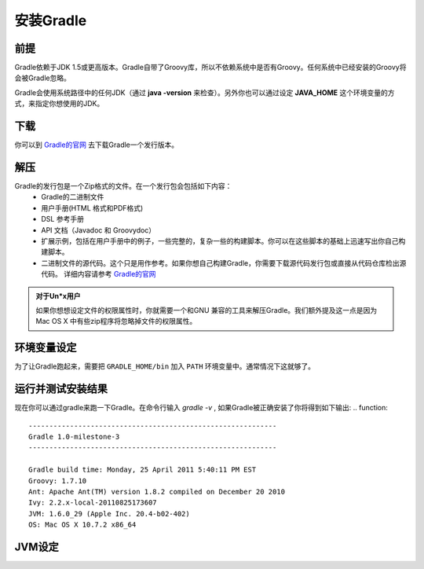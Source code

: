 .. highlight:: rst

.. _install
安装Gradle
============================
前提
------------------------------------------------------------    
Gradle依赖于JDK 1.5或更高版本。Gradle自带了Groovy库，所以不依赖系统中是否有Groovy。任何系统中已经安装的Groovy将会被Gradle忽略。

Gradle会使用系统路径中的任何JDK（通过 **java -version** 来检查）。另外你也可以通过设定 **JAVA_HOME** 这个环境变量的方式，来指定你想使用的JDK。

下载
------------------------------------------------------------  

你可以到 `Gradle的官网`_ 去下载Gradle一个发行版本。

解压
------------------------------------------------------------ 
Gradle的发行包是一个Zip格式的文件。在一个发行包会包括如下内容：
 * Gradle的二进制文件
 * 用户手册(HTML 格式和PDF格式)
 * DSL 参考手册
 * API 文档（Javadoc 和 Groovydoc）
 * 扩展示例，包括在用户手册中的例子，一些完整的，复杂一些的构建脚本。你可以在这些脚本的基础上迅速写出你自己构建脚本。
 * 二进制文件的源代码。这个只是用作参考。如果你想自己构建Gradle，你需要下载源代码发行包或直接从代码仓库检出源代码。 详细内容请参考 `Gradle的官网`_ 

.. admonition:: 对于Un*x用户

    如果你想想设定文件的权限属性时，你就需要一个和GNU 兼容的工具来解压Gradle。我们额外提及这一点是因为Mac OS X
    中有些zip程序将忽略掉文件的权限属性。

环境变量设定
------------------------------------------------------------    
为了让Gradle跑起来，需要把 ``GRADLE_HOME/bin`` 加入 ``PATH`` 环境变量中。通常情况下这就够了。

运行并测试安装结果
------------------------------------------------------------    
现在你可以通过gradle来跑一下Gradle。在命令行输入 *gradle -v* , 如果Gradle被正确安装了你将得到如下输出:
.. function::
        ------------------------------------------------------------
        Gradle 1.0-milestone-3
        ------------------------------------------------------------

        Gradle build time: Monday, 25 April 2011 5:40:11 PM EST
        Groovy: 1.7.10
        Ant: Apache Ant(TM) version 1.8.2 compiled on December 20 2010
        Ivy: 2.2.x-local-20110825173607
        JVM: 1.6.0_29 (Apple Inc. 20.4-b02-402)
        OS: Mac OS X 10.7.2 x86_64
    

JVM设定
------------------------------------------------------------    


.. _Gradle的官网: http://gradle.org
